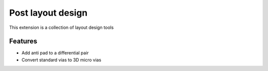 Post layout design
==================

This extension is a collection of layout design tools

.. image:: ../../../_static/extensions/layout_design_toolkit.png
  :width: 800
  :alt: Post Layout Design

----------
Features
----------

- Add anti pad to a differential pair
- Convert standard vias to 3D micro vias